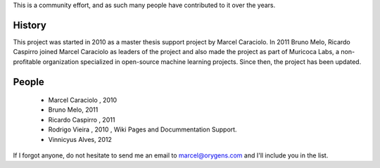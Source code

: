 .. -*- mode: rst -*-


This is a community effort, and as such many people have contributed
to it over the years.

History
-------

This project was started in 2010 as a master thesis support project by
Marcel Caraciolo.
In 2011 Bruno Melo, Ricardo Caspirro joined Marcel Caraciolo as leaders
of the project and also made the project as part of Muricoca Labs, a
non-profitable organization specialized in open-source machine learning
projects.  Since then, the project has been updated.


People
------

  * Marcel Caraciolo , 2010

  * Bruno Melo,  2011

  * Ricardo Caspirro , 2011

  * Rodrigo Vieira , 2010 , Wiki Pages and Docummentation Support.

  * Vinnicyus Alves, 2012

If I forgot anyone, do not hesitate to send me an email to
marcel@orygens.com and I'll include you in the list.


